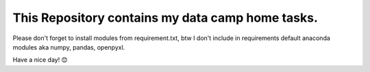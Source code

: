 This Repository contains my data camp home tasks.
==================================================

Please don't forget to install modules from requirement.txt, btw I don't include in requirements default anaconda modules aka numpy, pandas, openpyxl.

Have a nice day! 😊
